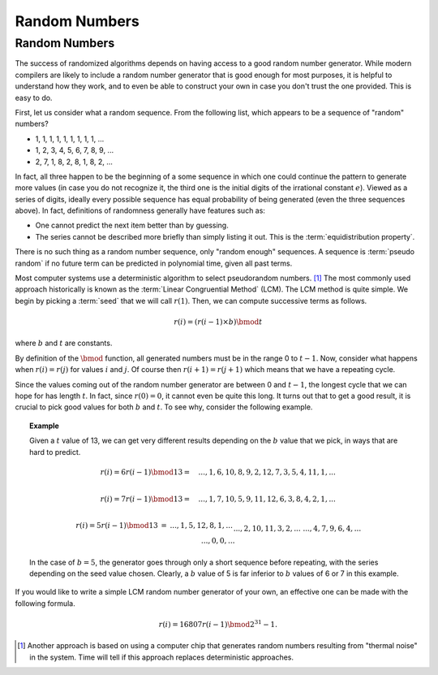 .. This file is part of the OpenDSA eTextbook project. See
.. http://opendsa.org for more details.
.. Copyright (c) 2012-2020 by the OpenDSA Project Contributors, and
.. distributed under an MIT open source license.

.. avmetadata:: 
   :author: Cliff Shaffer
   :topic: Randomized Algorithms
   :keyword: Randomized Algorithms; Probabilistic Algorithms


Random Numbers
==============

Random Numbers
--------------

The success of randomized algorithms depends on having access to a
good random number generator.
While modern compilers are likely to include a random number generator
that is good enough for most purposes, it is helpful to understand how
they work, and to even be able to construct your own in case you don't
trust the one provided.
This is easy to do.

First, let us consider what a random sequence.
From the following list, which appears to be a sequence of "random"
numbers?


* 1, 1, 1, 1, 1, 1, 1, 1, 1, ...
* 1, 2, 3, 4, 5, 6, 7, 8, 9, ...
* 2, 7, 1, 8, 2, 8, 1, 8, 2, ...

In fact, all three happen to be the beginning of a some sequence in
which one could continue the pattern to generate more values (in case
you do not recognize it, the third one is the initial digits of the
irrational constant :math:`e`).
Viewed as a series of digits, ideally every possible sequence has
equal probability of being generated (even the three sequences
above).
In fact, definitions of randomness generally have features such as:

* One cannot predict the next item better than by guessing.
* The series cannot be described more briefly than simply listing
  it out.
  This is the :term:`equidistribution property`.

There is no such thing as a random number sequence, only
"random enough" sequences.
A sequence is :term:`pseudo random` if no future term can be predicted
in polynomial time, given all past terms.

Most computer systems use a deterministic algorithm to select
pseudorandom numbers.  [#]_
The most commonly used approach historically is known as the 
:term:`Linear Congruential Method` (LCM).
The LCM method is quite simple.
We begin by picking a :term:`seed` that we will call :math:`r(1)`.
Then, we can compute successive terms as follows.

.. math::

   r(i) = (r(i-1)\times b) \bmod t

where :math:`b` and :math:`t` are constants.

By definition of the :math:`\bmod` function, all generated numbers
must be in the range 0 to :math:`t-1`.
Now, consider what happens when :math:`r(i) = r(j)` for values
:math:`i` and :math:`j`.
Of course then :math:`r(i+1) = r(j+1)` which means that we have a
repeating cycle.

Since the values coming out of the random number generator are between
0 and :math:`t-1`, the longest cycle that we can hope for has length
:math:`t`.
In fact, since :math:`r(0) = 0`, it cannot even be quite this long.
It turns out that to get a good result, it is crucial to pick good
values for both :math:`b` and :math:`t`. 
To see why, consider the following example.

.. topic:: Example

   Given a :math:`t` value of 13, we can get very different results
   depending on the :math:`b` value that we pick, in ways that are
   hard to predict.

   .. math::

      r(i) = 6r(i-1) \bmod 13 =
      \quad ..., 1, 6, 10, 8, 9, 2, 12, 7, 3, 5, 4, 11, 1, ...\\

      r(i) = 7r(i-1) \bmod 13 =
      \quad ..., 1, 7, 10, 5, 9, 11, 12, 6, 3, 8, 4, 2, 1, ...\\

      \begin{eqnarray}
      r(i) = 5r(i-1) \bmod 13 &=& ..., 1, 5, 12, 8, 1, ...\\
      && ..., 2, 10, 11, 3, 2, ...\\
      && ..., 4, 7, 9, 6, 4, ...\\
      && ..., 0, 0, ...\\
      \end{eqnarray}

   In the case of :math:`b=5`, the generator goes through only a short
   sequence before repeating, with the series depending on the seed value
   chosen.
   Clearly, a :math:`b` value of 5 is far inferior to :math:`b` values
   of 6 or 7 in this example.

If you would like to write a simple LCM random number generator of
your own, an effective one can be made with the following formula.

.. math::

   r(i) = 16807 r(i-1) \bmod 2^{31} - 1.

.. [#] Another approach is based on
       using a computer chip that generates random numbers resulting
       from "thermal noise" in the system.
       Time will tell if this approach replaces deterministic approaches.
